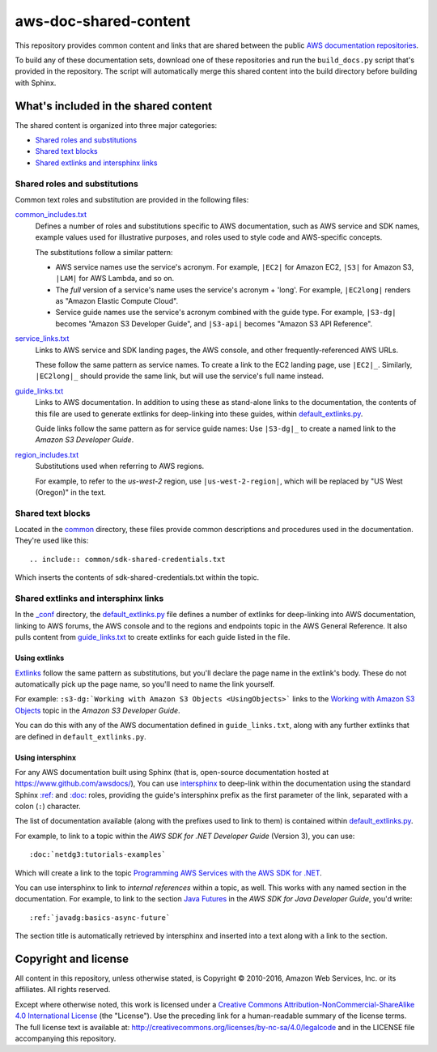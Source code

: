 .. Copyright 2010-2018 Amazon.com, Inc. or its affiliates. All Rights Reserved.

   This work is licensed under a Creative Commons Attribution-NonCommercial-ShareAlike 4.0
   International License (the "License"). You may not use this file except in compliance with the
   License. A copy of the License is located at http://creativecommons.org/licenses/by-nc-sa/4.0/.

   This file is distributed on an "AS IS" BASIS, WITHOUT WARRANTIES OR CONDITIONS OF ANY KIND,
   either express or implied. See the License for the specific language governing permissions and
   limitations under the License.

######################
aws-doc-shared-content
######################

This repository provides common content and links that are shared between the public `AWS
documentation repositories <https://www.github.com/awsdocs>`_.

To build any of these documentation sets, download one of these repositories and run the
``build_docs.py`` script that's provided in the repository. The script will automatically merge this
shared content into the build directory before building with Sphinx.

What's included in the shared content
=====================================

The shared content is organized into three major categories:

* `Shared roles and substitutions`_
* `Shared text blocks`_
* `Shared extlinks and intersphinx links`_


Shared roles and substitutions
------------------------------

Common text roles and substitution are provided in the following files:

common_includes.txt_
    Defines a number of roles and substitutions specific to AWS documentation, such as AWS service
    and SDK names, example values used for illustrative purposes, and roles used to style code and
    AWS-specific concepts.

    The substitutions follow a similar pattern:

    * AWS service names use the service's acronym. For example, ``|EC2|`` for Amazon
      EC2, ``|S3|`` for Amazon S3, ``|LAM|`` for AWS Lambda, and so on.

    * The *full* version of a service's name uses the service's acronym + 'long'. For example,
      ``|EC2long|`` renders as "Amazon Elastic Compute Cloud".

    * Service guide names use the service's acronym combined with the guide type. For example,
      ``|S3-dg|`` becomes "Amazon S3 Developer Guide", and ``|S3-api|`` becomes "Amazon S3 API
      Reference".

service_links.txt_
    Links to AWS service and SDK landing pages, the AWS console, and other frequently-referenced AWS
    URLs.

    These follow the same pattern as service names. To create a link to the EC2 landing page, use
    ``|EC2|_``. Similarly, ``|EC2long|_`` should provide the same link, but will use the service's
    full name instead.

guide_links.txt_
    Links to AWS documentation. In addition to using these as stand-alone links to the
    documentation, the contents of this file are used to generate extlinks for deep-linking into
    these guides, within default_extlinks.py_.

    Guide links follow the same pattern as for service guide names: Use ``|S3-dg|_`` to create a
    named link to the *Amazon S3 Developer Guide*.

region_includes.txt_
    Substitutions used when referring to AWS regions.

    For example, to refer to the *us-west-2* region, use ``|us-west-2-region|``, which will be
    replaced by "US West (Oregon)" in the text.


Shared text blocks
------------------

Located in the `common <sphinx_shared/common>`_ directory, these files provide common descriptions
and procedures used in the documentation. They're used like this::

   .. include:: common/sdk-shared-credentials.txt

Which inserts the contents of sdk-shared-credentials.txt within the topic.


.. _shared_links:

Shared extlinks and intersphinx links
-------------------------------------

In the `_conf <sphinx_shared/conf>`_ directory, the default_extlinks.py_ file defines a number of
extlinks for deep-linking into AWS documentation, linking to AWS forums, the AWS console and to the
regions and endpoints topic in the AWS General Reference. It also pulls content from
guide_links.txt_ to create extlinks for each guide listed in the file.

Using extlinks
~~~~~~~~~~~~~~

`Extlinks <sphinx-extlinks_>`_ follow the same pattern as substitutions, but you'll declare the page
name in the extlink's body. These do not automatically pick up the page name, so you'll need to name
the link yourself.

For example: ``:s3-dg:`Working with Amazon S3 Objects <UsingObjects>``` links to the `Working with
Amazon S3 Objects <http://docs.aws.amazon.com/AmazonS3/latest/dev/UsingObjects.html>`_ topic in the
*Amazon S3 Developer Guide*.

You can do this with any of the AWS documentation defined in ``guide_links.txt``, along with any
further extlinks that are defined in ``default_extlinks.py``.

Using intersphinx
~~~~~~~~~~~~~~~~~

For any AWS documentation built using Sphinx (that is, open-source documentation hosted at
https://www.github.com/awsdocs/), You can use `intersphinx <sphinx-intersphinx_>`_ to deep-link
within the documentation using the standard Sphinx `:ref: <sphinx-inline-ref_>`_ and `:doc:
<sphinx-inline-doc_>`_ roles, providing the guide's intersphinx prefix as the first parameter of the
link, separated with a colon (``:``) character.

The list of documentation available (along with the prefixes used to link to them) is contained
within `default_extlinks.py`_.

For example, to link to a topic within the *AWS SDK for .NET Developer Guide* (Version 3), you can
use::

    :doc:`netdg3:tutorials-examples`

Which will create a link to the topic `Programming AWS Services with the AWS SDK for .NET
<http://docs.aws.amazon.com/sdk-for-net/v3/developer-guide/tutorials-examples.html>`_.

You can use intersphinx to link to *internal references* within a topic, as well. This works with
any named section in the documentation. For example, to link to the section `Java Futures
<http://docs.aws.amazon.com/sdk-for-java/v1/developer-guide/basics-async.html#java-futures>`_ in the
*AWS SDK for Java Developer Guide*, you'd write::

   :ref:`javadg:basics-async-future`

The section title is automatically retrieved by intersphinx and inserted into a text along with a
link to the section.

Copyright and license
=====================

All content in this repository, unless otherwise stated, is Copyright © 2010-2016, Amazon Web
Services, Inc. or its affiliates. All rights reserved.

Except where otherwise noted, this work is licensed under a `Creative Commons
Attribution-NonCommercial-ShareAlike 4.0 International License
<http://creativecommons.org/licenses/by-nc-sa/4.0/>`_ (the "License"). Use the preceding link for a
human-readable summary of the license terms. The full license text is available at:
http://creativecommons.org/licenses/by-nc-sa/4.0/legalcode and in the LICENSE file accompanying this
repository.

.. links used in the preceding text

.. _default_extlinks.py: sphinx_shared/_conf/default_extlinks.py
.. _common_includes.txt: sphinx_shared/_includes/common_includes.txt
.. _service_links.txt: sphinx_shared/_includes/service_links.txt
.. _guide_links.txt: sphinx_shared/_includes/guide_links.txt
.. _region_includes.txt: sphinx_shared/_includes/region_includes.txt

.. _sphinx-inline-ref: http://www.sphinx-doc.org/en/stable/markup/inline.html#cross-referencing-arbitrary-locations
.. _sphinx-inline-doc: http://www.sphinx-doc.org/en/stable/markup/inline.html#cross-referencing-documents
.. _sphinx-extlinks: http://www.sphinx-doc.org/en/stable/ext/extlinks.html
.. _sphinx-intersphinx: http://www.sphinx-doc.org/en/stable/ext/intersphinx.html
